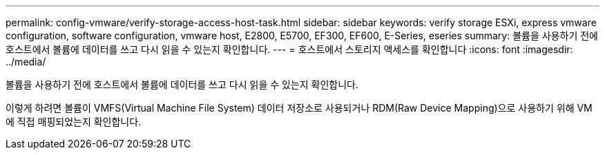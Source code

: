 ---
permalink: config-vmware/verify-storage-access-host-task.html 
sidebar: sidebar 
keywords: verify storage ESXi, express vmware configuration, software configuration, vmware host, E2800, E5700, EF300, EF600, E-Series, eseries 
summary: 볼륨을 사용하기 전에 호스트에서 볼륨에 데이터를 쓰고 다시 읽을 수 있는지 확인합니다. 
---
= 호스트에서 스토리지 액세스를 확인합니다
:icons: font
:imagesdir: ../media/


[role="lead"]
볼륨을 사용하기 전에 호스트에서 볼륨에 데이터를 쓰고 다시 읽을 수 있는지 확인합니다.

이렇게 하려면 볼륨이 VMFS(Virtual Machine File System) 데이터 저장소로 사용되거나 RDM(Raw Device Mapping)으로 사용하기 위해 VM에 직접 매핑되었는지 확인합니다.
